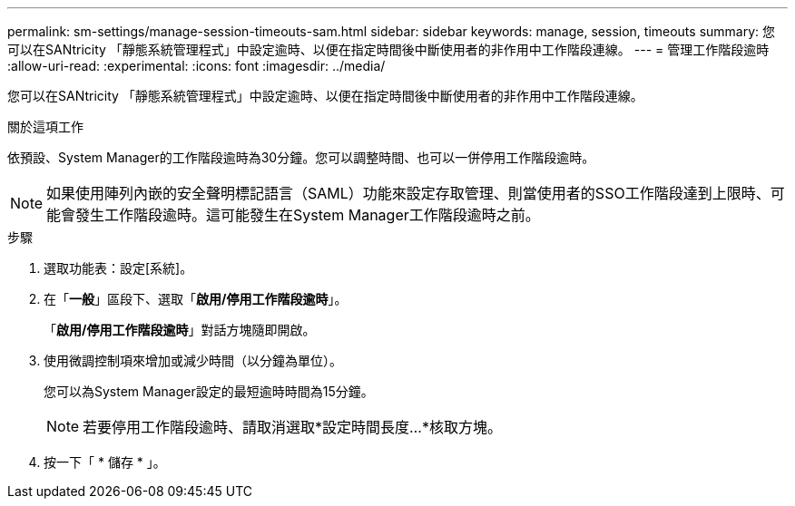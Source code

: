 ---
permalink: sm-settings/manage-session-timeouts-sam.html 
sidebar: sidebar 
keywords: manage, session, timeouts 
summary: 您可以在SANtricity 「靜態系統管理程式」中設定逾時、以便在指定時間後中斷使用者的非作用中工作階段連線。 
---
= 管理工作階段逾時
:allow-uri-read: 
:experimental: 
:icons: font
:imagesdir: ../media/


[role="lead"]
您可以在SANtricity 「靜態系統管理程式」中設定逾時、以便在指定時間後中斷使用者的非作用中工作階段連線。

.關於這項工作
依預設、System Manager的工作階段逾時為30分鐘。您可以調整時間、也可以一併停用工作階段逾時。

[NOTE]
====
如果使用陣列內嵌的安全聲明標記語言（SAML）功能來設定存取管理、則當使用者的SSO工作階段達到上限時、可能會發生工作階段逾時。這可能發生在System Manager工作階段逾時之前。

====
.步驟
. 選取功能表：設定[系統]。
. 在「*一般*」區段下、選取「*啟用/停用工作階段逾時*」。
+
「*啟用/停用工作階段逾時*」對話方塊隨即開啟。

. 使用微調控制項來增加或減少時間（以分鐘為單位）。
+
您可以為System Manager設定的最短逾時時間為15分鐘。

+
[NOTE]
====
若要停用工作階段逾時、請取消選取*設定時間長度...*核取方塊。

====
. 按一下「 * 儲存 * 」。

